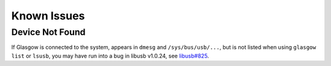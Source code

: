 Known Issues
============

Device Not Found
----------------

If Glasgow is connected to the system, appears in ``dmesg`` and ``/sys/bus/usb/...``, but is not listed when using ``glasgow list`` or ``lsusb``, you may have run into a bug in libusb v1.0.24, see `libusb#825 <https://github.com/libusb/libusb/issues/825>`_.

